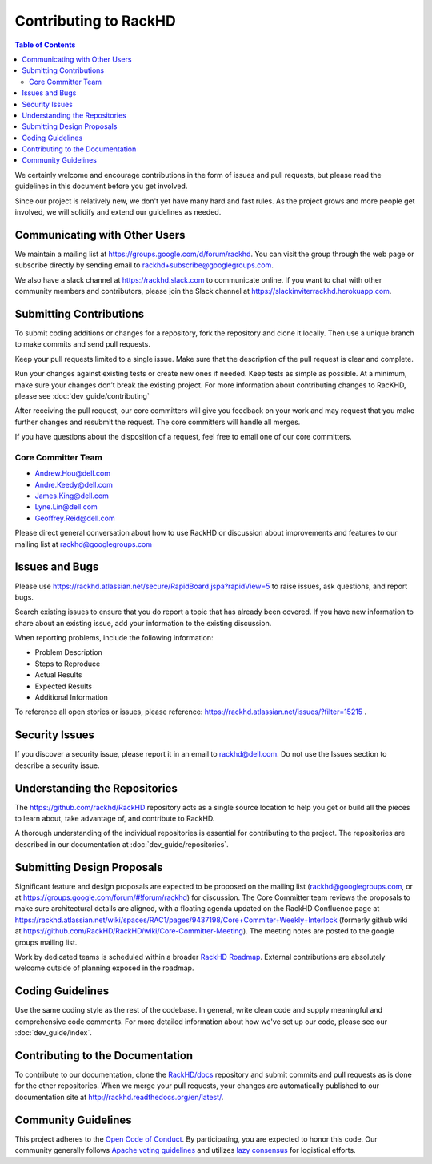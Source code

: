 Contributing to RackHD
=============================

.. contents:: Table of Contents
   :depth: 2

We certainly welcome and encourage contributions in the form of issues and pull requests, but please read the
guidelines in this document before you get involved.

Since our project is relatively new, we don't yet have many hard and fast rules. As the project grows and more
people get involved, we will solidify and extend our guidelines as needed.


Communicating with Other Users
------------------------------

We maintain a mailing list at https://groups.google.com/d/forum/rackhd. You can visit the group through the web page or subscribe directly by sending email to rackhd+subscribe@googlegroups.com.

We also have a slack channel at https://rackhd.slack.com to communicate online. If you want to chat with other community members and contributors, please join the Slack channel at https://slackinviterrackhd.herokuapp.com.


Submitting Contributions
-----------------------------

To submit coding additions or changes for a repository, fork the repository and clone it locally. Then use a unique branch to make commits and send pull requests.

Keep your pull requests limited to a single issue. Make sure that the description of the pull request is clear and complete.

Run your changes against existing tests or create new ones if needed. Keep tests as simple as possible.  At a minimum, make sure your changes don’t break the existing project.
For more information about contributing changes to RacKHD, please see :doc:`dev_guide/contributing`

After receiving the pull request, our core committers will give you feedback on your work and may request that you make further changes and resubmit the request. The core committers will handle all merges.

If you have questions about the disposition of a request, feel free to email one of our core committers.

Core Committer Team
~~~~~~~~~~~~~~~~~~~~~~~~~~~~~

* Andrew.Hou@dell.com
* Andre.Keedy@dell.com
* James.King@dell.com
* Lyne.Lin@dell.com
* Geoffrey.Reid@dell.com


Please direct general conversation about how to use RackHD or discussion about improvements and features to our mailing list at rackhd@googlegroups.com


Issues and Bugs
-----------------------------

Please use https://rackhd.atlassian.net/secure/RapidBoard.jspa?rapidView=5 to raise issues, ask questions, and report bugs.

Search existing issues to ensure that you do report a topic that has already been covered. If you have new information to share about an existing issue, add your information to the existing discussion.

When reporting problems, include the following information:

* Problem Description
* Steps to Reproduce
* Actual Results
* Expected Results
* Additional Information

To reference all open stories or issues, please reference: https://rackhd.atlassian.net/issues/?filter=15215 .

Security Issues
-----------------------------

If you discover a security issue, please report it in an email to rackhd@dell.com. Do not use the Issues section to describe a security issue.


Understanding the Repositories
------------------------------

The https://github.com/rackhd/RackHD repository acts as a single source location to help you get or build all the pieces to learn about, take advantage of, and contribute to RackHD.

A thorough understanding of the individual repositories is essential for contributing to the project. The repositories are described in our documentation
at :doc:`dev_guide/repositories`.


Submitting Design Proposals
-----------------------------

Significant feature and design proposals are expected to be proposed on the mailing list (rackhd@googlegroups.com, or at https://groups.google.com/forum/#!forum/rackhd)
for discussion. The Core Committer team reviews the proposals to make sure architectural details are aligned, with a floating agenda updated on the
RackHD Confluence page at https://rackhd.atlassian.net/wiki/spaces/RAC1/pages/9437198/Core+Commiter+Weekly+Interlock (formerly github wiki at https://github.com/RackHD/RackHD/wiki/Core-Committer-Meeting). The meeting notes are posted to the google groups mailing list.

Work by dedicated teams is scheduled within a broader `RackHD Roadmap`_. External contributions are absolutely welcome outside of planning exposed in the
roadmap.

.. _RackHD Roadmap: https://github.com/RackHD/RackHD/wiki/roadmap



Coding Guidelines
-----------------------------

Use the same coding style as the rest of the codebase. In general, write clean code and supply meaningful and comprehensive code comments. For more
detailed information about how we've set up our code, please see our :doc:`dev_guide/index`.


Contributing to the Documentation
---------------------------------

To contribute to our documentation, clone the `RackHD/docs`_ repository and submit commits and pull requests as is done for the other repositories.
When we merge your pull requests, your changes are automatically published to our documentation site at http://rackhd.readthedocs.org/en/latest/.

.. _RackHD/docs: https://github.com/RackHD/docs



Community Guidelines
-----------------------------

This project adheres to the `Open Code of Conduct`_. By participating, you are expected to honor this code.
Our community generally follows `Apache voting guidelines`_ and utilizes `lazy consensus`_ for logistical efforts.

.. _Open Code of Conduct: http://todogroup.org/opencodeofconduct/#RackHD/rackhd@emc.com
.. _Apache voting guidelines: http://www.apache.org/foundation/voting.html
.. _lazy consensus: http://en.osswiki.info/concepts/lazy_consensus


